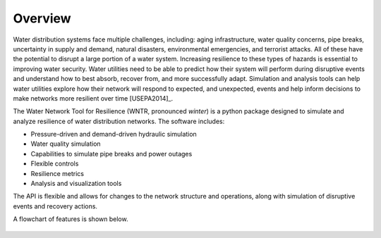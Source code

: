 Overview
======================================

Water distribution systems face multiple challenges, including: 
aging infrastructure, 
water quality concerns, 
pipe breaks, 
uncertainty in supply and demand, 
natural disasters, 
environmental emergencies, 
and terrorist attacks.  
All of these have the potential to disrupt a large portion of a water system.  
Increasing resilience to these types of hazards is essential to improving 
water security.  Water utilities need to be able to predict how their system 
will perform during disruptive events and understand how to best absorb, 
recover from, and more successfully adapt.  Simulation and analysis tools 
can help water utilities explore how their network will respond to expected, 
and unexpected, events and help inform decisions to make networks
more resilient over time [USEPA2014]_.

The Water Network Tool for Resilience (WNTR, pronounced *winter*) is a python 
package designed to simulate and analyze resilience of 
water distribution networks.  The software includes:

* Pressure-driven and demand-driven hydraulic simulation
* Water quality simulation
* Capabilities to simulate pipe breaks and power outages
* Flexible controls
* Resilience metrics 
* Analysis and visualization tools

The API is flexible and allows for changes to the network structure and operations, 
along with simulation of disruptive events and recovery actions.  

A flowchart of features is shown below. 

.. todo:: Add additional background from the Roadmap

.. figure:: figures/roadmap_flowchart.png
   :scale: 100 %
   :alt: Flowchart of WNTR capabilities

